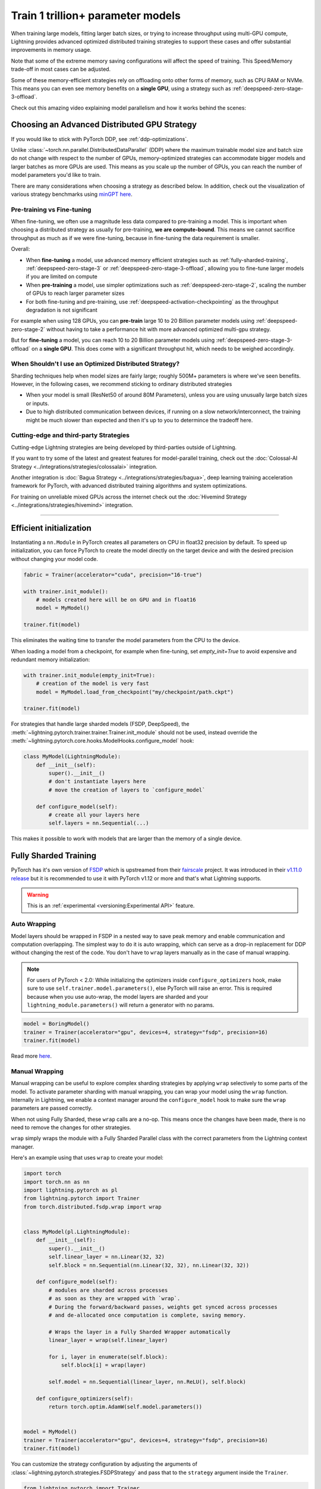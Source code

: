 .. _model-parallel:

##################################
Train 1 trillion+ parameter models
##################################

When training large models, fitting larger batch sizes, or trying to increase throughput using multi-GPU compute, Lightning provides advanced optimized distributed training strategies to support these cases and offer substantial improvements in memory usage.

Note that some of the extreme memory saving configurations will affect the speed of training. This Speed/Memory trade-off in most cases can be adjusted.

Some of these memory-efficient strategies rely on offloading onto other forms of memory, such as CPU RAM or NVMe. This means you can even see memory benefits on a **single GPU**, using a strategy such as :ref:`deepspeed-zero-stage-3-offload`.

Check out this amazing video explaining model parallelism and how it works behind the scenes:

.. raw:: html

    <iframe width="540" height="300" src="https://www.youtube.com/embed/w_CKzh5C1K4" frameborder="0"
    allow="accelerometer; autoplay; clipboard-write; encrypted-media; gyroscope; picture-in-picture" allowfullscreen></iframe>


*********************************************
Choosing an Advanced Distributed GPU Strategy
*********************************************

If you would like to stick with PyTorch DDP, see :ref:`ddp-optimizations`.

Unlike :class:`~torch.nn.parallel.DistributedDataParallel` (DDP) where the maximum trainable model size and batch size do not change with respect to the number of GPUs, memory-optimized strategies can accommodate bigger models and larger batches as more GPUs are used. This means as you scale up the number of GPUs, you can reach the number of model parameters you'd like to train.

There are many considerations when choosing a strategy as described below. In addition, check out the visualization of various strategy benchmarks using `minGPT <https://github.com/SeanNaren/minGPT>`__ `here <https://share.streamlit.io/seannaren/mingpt/streamlit/app.py>`__.

Pre-training vs Fine-tuning
===========================

When fine-tuning, we often use a magnitude less data compared to pre-training a model. This is important when choosing a distributed strategy as usually for pre-training, **we are compute-bound**.
This means we cannot sacrifice throughput as much as if we were fine-tuning, because in fine-tuning the data requirement is smaller.

Overall:

* When **fine-tuning** a model, use advanced memory efficient strategies such as :ref:`fully-sharded-training`, :ref:`deepspeed-zero-stage-3` or :ref:`deepspeed-zero-stage-3-offload`, allowing you to fine-tune larger models if you are limited on compute
* When **pre-training** a model, use simpler optimizations such as :ref:`deepspeed-zero-stage-2`, scaling the number of GPUs to reach larger parameter sizes
* For both fine-tuning and pre-training, use :ref:`deepspeed-activation-checkpointing` as the throughput degradation is not significant

For example when using 128 GPUs, you can **pre-train** large 10 to 20 Billion parameter models using :ref:`deepspeed-zero-stage-2` without having to take a performance hit with more advanced optimized multi-gpu strategy.

But for **fine-tuning** a model, you can reach 10 to 20 Billion parameter models using :ref:`deepspeed-zero-stage-3-offload` on a **single GPU**. This does come with a significant throughput hit, which needs to be weighed accordingly.

When Shouldn't I use an Optimized Distributed Strategy?
=======================================================

Sharding techniques help when model sizes are fairly large; roughly 500M+ parameters is where we've seen benefits. However, in the following cases, we recommend sticking to ordinary distributed strategies

* When your model is small (ResNet50 of around 80M Parameters), unless you are using unusually large batch sizes or inputs.
* Due to high distributed communication between devices, if running on a slow network/interconnect, the training might be much slower than expected and then it's up to you to determince the tradeoff here.


Cutting-edge and third-party Strategies
=======================================

Cutting-edge Lightning strategies are being developed by third-parties outside of Lightning.

If you want to try some of the latest and greatest features for model-parallel training, check out the :doc:`Colossal-AI Strategy <../integrations/strategies/colossalai>` integration.

Another integration is :doc:`Bagua Strategy <../integrations/strategies/bagua>`, deep learning training acceleration framework for PyTorch, with advanced distributed training algorithms and system optimizations.

For training on unreliable mixed GPUs across the internet check out the :doc:`Hivemind Strategy <../integrations/strategies/hivemind>` integration.

----


************************
Efficient initialization
************************

Instantiating a ``nn.Module`` in PyTorch creates all parameters on CPU in float32 precision by default.
To speed up initialization, you can force PyTorch to create the model directly on the target device and with the desired precision without changing your model code.

.. code-block:: python

    fabric = Trainer(accelerator="cuda", precision="16-true")

    with trainer.init_module():
        # models created here will be on GPU and in float16
        model = MyModel()

    trainer.fit(model)

This eliminates the waiting time to transfer the model parameters from the CPU to the device.

When loading a model from a checkpoint, for example when fine-tuning, set `empty_init=True` to avoid expensive
and redundant memory initialization:

.. code-block:: python

    with trainer.init_module(empty_init=True):
        # creation of the model is very fast
        model = MyModel.load_from_checkpoint("my/checkpoint/path.ckpt")

    trainer.fit(model)

For strategies that handle large sharded models (FSDP, DeepSpeed), the :meth:`~lightning.pytorch.trainer.trainer.Trainer.init_module`
should not be used, instead override the :meth:`~lightning.pytorch.core.hooks.ModelHooks.configure_model` hook:

.. code-block:: python

    class MyModel(LightningModule):
        def __init__(self):
            super().__init__()
            # don't instantiate layers here
            # move the creation of layers to `configure_model`

        def configure_model(self):
            # create all your layers here
            self.layers = nn.Sequential(...)

This makes it possible to work with models that are larger than the memory of a single device.


.. _fully-sharded-training:

**********************
Fully Sharded Training
**********************

PyTorch has it's own version of `FSDP <https://pytorch.org/docs/stable/fsdp.html>`_ which is upstreamed from their `fairscale <https://fairscale.readthedocs.io/en/latest/api/nn/fsdp.html>`__ project.
It was introduced in their `v1.11.0 release <https://pytorch.org/blog/introducing-pytorch-fully-sharded-data-parallel-api/>`_ but it is recommended to use it with PyTorch v1.12 or more and that's what
Lightning supports.

.. warning::  This is an :ref:`experimental <versioning:Experimental API>` feature.

Auto Wrapping
=============

Model layers should be wrapped in FSDP in a nested way to save peak memory and enable communication and computation overlapping. The
simplest way to do it is auto wrapping, which can serve as a drop-in replacement for DDP without changing the rest of the code. You don't
have to ``wrap`` layers manually as in the case of manual wrapping.

.. note::
    For users of PyTorch < 2.0: While initializing the optimizers inside ``configure_optimizers`` hook, make sure to use ``self.trainer.model.parameters()``, else
    PyTorch will raise an error. This is required because when you use auto-wrap, the model layers are sharded and your
    ``lightning_module.parameters()`` will return a generator with no params.

.. code-block:: python

    model = BoringModel()
    trainer = Trainer(accelerator="gpu", devices=4, strategy="fsdp", precision=16)
    trainer.fit(model)


Read more `here <https://pytorch.org/blog/introducing-pytorch-fully-sharded-data-parallel-api/#auto-wrapping>`__.


Manual Wrapping
===============

Manual wrapping can be useful to explore complex sharding strategies by applying ``wrap`` selectively to some parts of the model. To activate
parameter sharding with manual wrapping, you can wrap your model using the ``wrap`` function. Internally in Lightning, we enable a context manager around the ``configure_model`` hook to make sure the ``wrap`` parameters are passed correctly.

When not using Fully Sharded, these ``wrap`` calls are a no-op. This means once the changes have been made, there is no need to remove the changes for other strategies.

``wrap`` simply wraps the module with a Fully Sharded Parallel class with the correct parameters from the Lightning context manager.

Here's an example using that uses ``wrap`` to create your model:

.. code-block:: python

    import torch
    import torch.nn as nn
    import lightning.pytorch as pl
    from lightning.pytorch import Trainer
    from torch.distributed.fsdp.wrap import wrap


    class MyModel(pl.LightningModule):
        def __init__(self):
            super().__init__()
            self.linear_layer = nn.Linear(32, 32)
            self.block = nn.Sequential(nn.Linear(32, 32), nn.Linear(32, 32))

        def configure_model(self):
            # modules are sharded across processes
            # as soon as they are wrapped with `wrap`.
            # During the forward/backward passes, weights get synced across processes
            # and de-allocated once computation is complete, saving memory.

            # Wraps the layer in a Fully Sharded Wrapper automatically
            linear_layer = wrap(self.linear_layer)

            for i, layer in enumerate(self.block):
                self.block[i] = wrap(layer)

            self.model = nn.Sequential(linear_layer, nn.ReLU(), self.block)

        def configure_optimizers(self):
            return torch.optim.AdamW(self.model.parameters())


    model = MyModel()
    trainer = Trainer(accelerator="gpu", devices=4, strategy="fsdp", precision=16)
    trainer.fit(model)


You can customize the strategy configuration by adjusting the arguments of :class:`~lightning.pytorch.strategies.FSDPStrategy` and pass that to the ``strategy`` argument inside the ``Trainer``.

.. code-block:: python

    from lightning.pytorch import Trainer
    from lightning.pytorch.strategies import FSDPStrategy


    fsdp = FSDPStrategy(cpu_offload=True)
    # equivalent to passing `"fsdp_cpu_offload"`
    trainer = pl.Trainer(strategy=fsdp, accelerator="gpu", devices=4)


Check out `this tutorial <https://pytorch.org/tutorials/intermediate/FSDP_tutorial.html>`__ to learn more about it.

----


Activation Checkpointing
========================

Activation checkpointing reduces GPU memory usage by avoiding the storage of intermediate activation tensors in
selected layers. The tradeoff is that computation cost for the backpropagation increases, as the dropped activations
need to be recomputed.

Enable checkpointing on large layers (like Transformers) by providing the layer class/type to the strategy:

.. code-block:: python

    from lightning.pytorch.strategies import FSDPStrategy

    fsdp = FSDPStrategy(activation_checkpointing=MyTransformerBlock)  # or pass a list with multiple types
    trainer = pl.Trainer(strategy=fsdp, accelerator="gpu", devices=4)


You could also configure activation checkpointing manually inside the ``configure_model`` hook:

.. code-block:: python

    from torch.distributed.algorithms._checkpoint.checkpoint_wrapper import apply_activation_checkpointing


    class MyModel(pl.LightningModule):
        ...

        def configure_model(self):
            # Same code as in the "Manual wrapping" snippet above
            ...
            apply_activation_checkpointing(self.model)

In this case, Lightning will not re-configure activation checkpointing, so you don't need to set ``FSDPStrategy(activation_checkpointing=...)``.


----


.. _deepspeed_advanced:

*********
DeepSpeed
*********

`DeepSpeed <https://github.com/microsoft/DeepSpeed>`__ is a deep learning training optimization library, providing the means to train massive billion parameter models at scale.
Using the DeepSpeed strategy, we were able to **train model sizes of 10 Billion parameters and above**, with a lot of useful information in this `benchmark <https://github.com/huggingface/transformers/issues/9996>`_ and the `DeepSpeed docs <https://www.deepspeed.ai/tutorials/megatron/>`__.
DeepSpeed also offers lower level training optimizations, and efficient optimizers such as `1-bit Adam <https://www.deepspeed.ai/tutorials/onebit-adam/>`_. We recommend using DeepSpeed in environments where speed and memory optimizations are important (such as training large billion parameter models).

.. warning::  This is an :ref:`experimental <versioning:Experimental API>` feature.

Below is a summary of all the configurations of DeepSpeed.

* :ref:`deepspeed-zero-stage-1` - **Shard optimizer states**, remains at speed parity with DDP whilst providing memory improvement

* :ref:`deepspeed-zero-stage-2` - **Shard optimizer states and gradients**, remains at speed parity with DDP whilst providing even more memory improvement

* :ref:`deepspeed-zero-stage-2-offload` - **Offload optimizer states and gradients to CPU**. Increases distributed communication volume and GPU-CPU device transfer, but provides significant memory improvement

* :ref:`deepspeed-zero-stage-3` - **Shard optimizer states, gradients, parameters and optionally activations**. Increases distributed communication volume, but provides even more memory improvement

* :ref:`deepspeed-zero-stage-3-offload` - **Offload optimizer states, gradients, parameters and optionally activations to CPU**. Increases distributed communication volume and GPU-CPU device transfer, but even more significant memory improvement.

* :ref:`deepspeed-activation-checkpointing` - **Free activations after forward pass**. Increases computation, but provides memory improvement for all stages.

To use DeepSpeed, you first need to install DeepSpeed using the commands below.

.. code-block:: bash

    pip install deepspeed

If you run into an issue with the install or later in training, ensure that the CUDA version of the PyTorch you've installed matches your locally installed CUDA (you can see which one has been recognized by running ``nvcc --version``).

.. note::

    DeepSpeed currently only supports single optimizer, single scheduler within the training loop.

    When saving a checkpoint we rely on DeepSpeed which saves a directory containing the model and various components.


.. _deepspeed-zero-stage-1:

DeepSpeed ZeRO Stage 1
======================

`DeepSpeed ZeRO Stage 1 <https://www.deepspeed.ai/tutorials/zero/#zero-overview>`_ partitions your optimizer states (Stage 1) across your GPUs to reduce memory.

It is recommended to skip Stage 1 and use Stage 2, which comes with larger memory improvements and still remains efficient. Stage 1 is useful to pair with certain optimizations such as `Torch ORT <https://github.com/pytorch/ort>`__.

.. code-block:: python

    from lightning.pytorch import Trainer

    model = MyModel()
    trainer = Trainer(accelerator="gpu", devices=4, strategy="deepspeed_stage_1", precision=16)
    trainer.fit(model)


.. _deepspeed-zero-stage-2:

DeepSpeed ZeRO Stage 2
======================

`DeepSpeed ZeRO Stage 2 <https://www.deepspeed.ai/tutorials/zero/#zero-overview>`_ partitions your optimizer states (Stage 1) and your gradients (Stage 2) across your GPUs to reduce memory. In most cases, this is more efficient or at parity with DDP, primarily due to the optimized custom communications written by the DeepSpeed team.
As a result, benefits can also be seen on a single GPU. Do note that the default bucket sizes allocate around ``3.6GB`` of VRAM to use during distributed communications, which can be tweaked when instantiating the strategy described in a few sections below.

.. code-block:: python

    from lightning.pytorch import Trainer

    model = MyModel()
    trainer = Trainer(accelerator="gpu", devices=4, strategy="deepspeed_stage_2", precision=16)
    trainer.fit(model)

.. code-block:: bash

    python train.py --strategy deepspeed_stage_2 --precision 16 --accelerator 'gpu' --devices 4


.. _deepspeed-zero-stage-2-offload:

DeepSpeed ZeRO Stage 2 Offload
------------------------------

Below we show an example of running `ZeRO-Offload <https://www.deepspeed.ai/tutorials/zero-offload/>`_. ZeRO-Offload leverages the host CPU to offload optimizer memory/computation, reducing the overall memory consumption.

.. code-block:: python

    from lightning.pytorch import Trainer

    model = MyModel()
    trainer = Trainer(accelerator="gpu", devices=4, strategy="deepspeed_stage_2_offload", precision=16)
    trainer.fit(model)


This can also be done via the command line using a PyTorch Lightning script:

.. code-block:: bash

    python train.py --strategy deepspeed_stage_2_offload --precision 16 --accelerator 'gpu' --devices 4


You can also modify the ZeRO-Offload parameters via the strategy as below.

.. code-block:: python

    from lightning.pytorch import Trainer
    from lightning.pytorch.strategies import DeepSpeedStrategy

    model = MyModel()
    trainer = Trainer(
        accelerator="gpu",
        devices=4,
        strategy=DeepSpeedStrategy(offload_optimizer=True, allgather_bucket_size=5e8, reduce_bucket_size=5e8),
        precision=16,
    )
    trainer.fit(model)


.. note::
    We suggest tuning the ``allgather_bucket_size`` parameter and ``reduce_bucket_size`` parameter to find optimum parameters based on your model size.
    These control how large a buffer we limit the model to using when reducing gradients/gathering updated parameters. Smaller values will result in less memory, but tradeoff with speed.

    DeepSpeed allocates a reduce buffer size `multiplied by 1.5x <https://github.com/microsoft/DeepSpeed/blob/fead387f7837200fefbaba3a7b14709072d8d2cb/deepspeed/runtime/zero/stage_1_and_2.py#L2188>`_ so take that into consideration when tweaking the parameters.

    The strategy sets a reasonable default of ``2e8``, which should work for most low VRAM GPUs (less than ``7GB``), allocating roughly ``3.6GB`` of VRAM as buffer. Higher VRAM GPUs should aim for values around ``5e8``.

For even more speed benefit, DeepSpeed offers an optimized CPU version of ADAM called `DeepSpeedCPUAdam <https://deepspeed.readthedocs.io/en/latest/optimizers.html#adam-cpu>`_ to run the offloaded computation, which is faster than the standard PyTorch implementation.

.. code-block:: python

    import lightning.pytorch
    from lightning.pytorch import Trainer
    from deepspeed.ops.adam import DeepSpeedCPUAdam


    class MyModel(pl.LightningModule):
        ...

        def configure_optimizers(self):
            # DeepSpeedCPUAdam provides 5x to 7x speedup over torch.optim.adam(w)
            return DeepSpeedCPUAdam(self.parameters())


    model = MyModel()
    trainer = Trainer(accelerator="gpu", devices=4, strategy="deepspeed_stage_2_offload", precision=16)
    trainer.fit(model)


.. _deepspeed-zero-stage-3:

DeepSpeed ZeRO Stage 3
======================

DeepSpeed ZeRO Stage 3 shards the optimizer states, gradients and the model parameters (also optionally activations). Sharding model parameters and activations comes with an increase in distributed communication, however allows you to scale your models massively from one GPU to multiple GPUs.
**The DeepSpeed team report the ability to fine-tune models with over 40B parameters on a single GPU and over 2 Trillion parameters on 512 GPUs.** For more information we suggest checking the `DeepSpeed ZeRO-3 Offload documentation <https://www.deepspeed.ai/2021/03/07/zero3-offload.html>`__.

We've ran benchmarks for all these features and given a simple example of how all these features work in Lightning, which you can see at `minGPT <https://github.com/SeanNaren/minGPT/tree/stage3>`_.

To reach the highest memory efficiency or model size, you must:

1. Use the DeepSpeed strategy with the stage 3 parameter
2. Use CPU Offloading to offload weights to CPU, plus have a reasonable amount of CPU RAM to offload onto
3. Use DeepSpeed Activation Checkpointing to shard activations

Below we describe how to enable all of these to see benefit. **With all these improvements we reached 45 Billion parameters training a GPT model on 8 GPUs with ~1TB of CPU RAM available**.

Also please have a look at our :ref:`deepspeed-zero-stage-3-tips` which contains a lot of helpful information when configuring your own models.

.. note::

    When saving a model using DeepSpeed and Stage 3, model states and optimizer states will be saved in separate sharded states (based on the world size). See :ref:`deepspeed-zero-stage-3-single-file` to obtain a single checkpoint file.

.. code-block:: python

    from lightning.pytorch import Trainer
    from deepspeed.ops.adam import FusedAdam


    class MyModel(pl.LightningModule):
        ...

        def configure_optimizers(self):
            return FusedAdam(self.parameters())


    model = MyModel()
    trainer = Trainer(accelerator="gpu", devices=4, strategy="deepspeed_stage_3", precision=16)
    trainer.fit(model)

    trainer.test()
    trainer.predict()


You can also use the Lightning Trainer to run predict or evaluate with DeepSpeed once the model has been trained.

.. code-block:: python

    from lightning.pytorch import Trainer


    class MyModel(pl.LightningModule):
        ...


    model = MyModel()
    trainer = Trainer(accelerator="gpu", devices=4, strategy="deepspeed_stage_3", precision=16)
    trainer.test(ckpt_path="my_saved_deepspeed_checkpoint.ckpt")


Shard Model Instantly to Reduce Initialization Time/Memory
----------------------------------------------------------

When instantiating really large models, it is sometimes necessary to shard the model layers instantly.

This is the case if layers may not fit on one single machines CPU or GPU memory, but would fit once sharded across multiple machines.
We expose a hook that layers initialized within the hook will be sharded instantly on a per layer basis, allowing you to instantly shard models.

This reduces the time taken to initialize very large models, as well as ensure we do not run out of memory when instantiating larger models. For more information you can refer to the DeepSpeed docs for `Constructing Massive Models <https://deepspeed.readthedocs.io/en/latest/zero3.html>`_.

.. code-block:: python

    import torch.nn as nn
    from lightning.pytorch import Trainer
    from deepspeed.ops.adam import FusedAdam


    class MyModel(pl.LightningModule):
        ...

        def configure_model(self):
            # Created within sharded model context, modules are instantly sharded across processes
            # as soon as they are made.
            self.block = nn.Sequential(nn.Linear(32, 32), nn.ReLU())

        def configure_optimizers(self):
            return FusedAdam(self.parameters())


    model = MyModel()
    trainer = Trainer(accelerator="gpu", devices=4, strategy="deepspeed_stage_3", precision=16)
    trainer.fit(model)

    trainer.test()
    trainer.predict()


.. _deepspeed-zero-stage-3-offload:

DeepSpeed ZeRO Stage 3 Offload
------------------------------

DeepSpeed ZeRO Stage 3 Offloads optimizer state, gradients to the host CPU to reduce memory usage as ZeRO Stage 2 does, however additionally allows you to offload the parameters as well for even more memory saving.

.. note::

    When saving a model using DeepSpeed and Stage 3, model states and optimizer states will be saved in separate sharded states (based on the world size). See :ref:`deepspeed-zero-stage-3-single-file` to obtain a single checkpoint file.

.. code-block:: python

    from lightning.pytorch import Trainer
    from lightning.pytorch.strategies import DeepSpeedStrategy

    # Enable CPU Offloading
    model = MyModel()
    trainer = Trainer(accelerator="gpu", devices=4, strategy="deepspeed_stage_3_offload", precision=16)
    trainer.fit(model)

    # Enable CPU Offloading, and offload parameters to CPU
    model = MyModel()
    trainer = Trainer(
        accelerator="gpu",
        devices=4,
        strategy=DeepSpeedStrategy(
            stage=3,
            offload_optimizer=True,
            offload_parameters=True,
        ),
        precision=16,
    )
    trainer.fit(model)


DeepSpeed Infinity (NVMe Offloading)
------------------------------------

Additionally, DeepSpeed supports offloading to NVMe drives for even larger models, utilizing the large memory space found in NVMes. DeepSpeed `reports <https://www.microsoft.com/en-us/research/blog/zero-infinity-and-deepspeed-unlocking-unprecedented-model-scale-for-deep-learning-training/>`__ the ability to fine-tune 1 Trillion+ parameters using NVMe Offloading on one 8 GPU machine. Below shows how to enable this, assuming the NVMe drive is mounted in a directory called ``/local_nvme``.

.. code-block:: python

    from lightning.pytorch import Trainer
    from lightning.pytorch.strategies import DeepSpeedStrategy

    # Enable CPU Offloading
    model = MyModel()
    trainer = Trainer(accelerator="gpu", devices=4, strategy="deepspeed_stage_3_offload", precision=16)
    trainer.fit(model)

    # Enable CPU Offloading, and offload parameters to CPU
    model = MyModel()
    trainer = Trainer(
        accelerator="gpu",
        devices=4,
        strategy=DeepSpeedStrategy(
            stage=3,
            offload_optimizer=True,
            offload_parameters=True,
            remote_device="nvme",
            offload_params_device="nvme",
            offload_optimizer_device="nvme",
            nvme_path="/local_nvme",
        ),
        precision=16,
    )
    trainer.fit(model)

When offloading to NVMe you may notice that the speed is slow. There are parameters that need to be tuned based on the drives that you are using. Running the `aio_bench_perf_sweep.py <https://github.com/microsoft/DeepSpeed/blob/master/csrc/aio/py_test/aio_bench_perf_sweep.py>`__ script can help you to find optimum parameters. See the `issue <https://github.com/microsoft/DeepSpeed/issues/998>`__ for more information on how to parse the information.

.. _deepspeed-activation-checkpointing:

DeepSpeed Activation Checkpointing
----------------------------------

Activation checkpointing frees activations from memory as soon as they are not needed during the forward pass.
They are then re-computed for the backwards pass as needed.

Activation checkpointing is very useful when you have intermediate layers that produce large activations.

This saves memory when training larger models, however requires using a checkpoint function to run modules as shown below.

.. warning::

    Ensure to not wrap the entire model with activation checkpointing. This is not the intended usage of activation checkpointing, and will lead to failures as seen in `this discussion <https://github.com/Lightning-AI/lightning/discussions/9144>`__.

.. code-block:: python

    from lightning.pytorch import Trainer
    import deepspeed


    class MyModel(LightningModule):
        ...

        def __init__(self):
            super().__init__()
            self.block_1 = nn.Sequential(nn.Linear(32, 32), nn.ReLU())
            self.block_2 = torch.nn.Linear(32, 2)

        def forward(self, x):
            # Use the DeepSpeed checkpointing function instead of calling the module directly
            # checkpointing self.block_1 means the activations are deleted after use,
            # and re-calculated during the backward passes
            x = deepspeed.checkpointing.checkpoint(self.block_1, x)
            return self.block_2(x)


.. code-block:: python

    from lightning.pytorch import Trainer
    from lightning.pytorch.strategies import DeepSpeedStrategy
    import deepspeed


    class MyModel(pl.LightningModule):
        ...

        def configure_model(self):
            self.block_1 = nn.Sequential(nn.Linear(32, 32), nn.ReLU())
            self.block_2 = torch.nn.Linear(32, 2)

        def forward(self, x):
            # Use the DeepSpeed checkpointing function instead of calling the module directly
            x = deepspeed.checkpointing.checkpoint(self.block_1, x)
            return self.block_2(x)


    model = MyModel()

    trainer = Trainer(accelerator="gpu", devices=4, strategy="deepspeed_stage_3_offload", precision=16)

    # Enable CPU Activation Checkpointing
    trainer = Trainer(
        accelerator="gpu",
        devices=4,
        strategy=DeepSpeedStrategy(
            stage=3,
            offload_optimizer=True,  # Enable CPU Offloading
            cpu_checkpointing=True,  # (Optional) offload activations to CPU
        ),
        precision=16,
    )
    trainer.fit(model)


.. _deepspeed-zero-stage-3-tips:

DeepSpeed ZeRO Stage 3 Tips
---------------------------

Here is some helpful information when setting up DeepSpeed ZeRO Stage 3 with Lightning.

* If you're using Adam or AdamW, ensure to use FusedAdam or DeepSpeedCPUAdam (for CPU Offloading) rather than the default torch optimizers as they come with large speed benefits
* Treat your GPU/CPU memory as one large pool. In some cases, you may not want to offload certain things (like activations) to provide even more space to offload model parameters
* When offloading to the CPU, make sure to bump up the batch size as GPU memory will be freed
* We also support sharded checkpointing. By passing ``save_full_weights=False`` to the ``DeepSpeedStrategy``, we'll save shards of the model which allows you to save extremely large models. However to load the model and run test/validation/predict you must use the Trainer object.

.. _deepspeed-zero-stage-3-single-file:

Collating Single File Checkpoint for DeepSpeed ZeRO Stage 3
-----------------------------------------------------------

After training using ZeRO Stage 3, you'll notice that your checkpoints are a directory of sharded model and optimizer states. If you'd like to collate a single file from the checkpoint directory please use the below command, which handles all the Lightning states additionally when collating the file.

.. code-block:: python

    from lightning.pytorch.utilities.deepspeed import convert_zero_checkpoint_to_fp32_state_dict

    # lightning deepspeed has saved a directory instead of a file
    save_path = "lightning_logs/version_0/checkpoints/epoch=0-step=0.ckpt/"
    output_path = "lightning_model.pt"
    convert_zero_checkpoint_to_fp32_state_dict(save_path, output_path)


.. warning::

    This single file checkpoint does not include the optimizer/lr-scheduler states. This means we cannot restore training via the ``trainer.fit(ckpt_path=)`` call. Ensure to keep the sharded checkpoint directory if this is required.

Custom DeepSpeed Config
=======================

In some cases you may want to define your own DeepSpeed Config, to access all parameters defined. We've exposed most of the important parameters, however, there may be debugging parameters to enable. Also, DeepSpeed allows the use of custom DeepSpeed optimizers and schedulers defined within a config file that is supported.

.. note::
    All strategy default parameters will be ignored when a config object is passed.
    All compatible arguments can be seen in the `DeepSpeed docs <https://www.deepspeed.ai/docs/config-json/>`_.

.. code-block:: python

    from lightning.pytorch import Trainer
    from lightning.pytorch.strategies import DeepSpeedStrategy

    deepspeed_config = {
        "zero_allow_untested_optimizer": True,
        "optimizer": {
            "type": "OneBitAdam",
            "params": {
                "lr": 3e-5,
                "betas": [0.998, 0.999],
                "eps": 1e-5,
                "weight_decay": 1e-9,
                "cuda_aware": True,
            },
        },
        "scheduler": {
            "type": "WarmupLR",
            "params": {
                "last_batch_iteration": -1,
                "warmup_min_lr": 0,
                "warmup_max_lr": 3e-5,
                "warmup_num_steps": 100,
            },
        },
        "zero_optimization": {
            "stage": 2,  # Enable Stage 2 ZeRO (Optimizer/Gradient state partitioning)
            "offload_optimizer": {"device": "cpu"},  # Enable Offloading optimizer state/calculation to the host CPU
            "contiguous_gradients": True,  # Reduce gradient fragmentation.
            "overlap_comm": True,  # Overlap reduce/backward operation of gradients for speed.
            "allgather_bucket_size": 2e8,  # Number of elements to all gather at once.
            "reduce_bucket_size": 2e8,  # Number of elements we reduce/allreduce at once.
        },
    }

    model = MyModel()
    trainer = Trainer(accelerator="gpu", devices=4, strategy=DeepSpeedStrategy(config=deepspeed_config), precision=16)
    trainer.fit(model)


We support taking the config as a json formatted file:

.. code-block:: python

    from lightning.pytorch import Trainer
    from lightning.pytorch.strategies import DeepSpeedStrategy

    model = MyModel()
    trainer = Trainer(
        accelerator="gpu", devices=4, strategy=DeepSpeedStrategy(config="/path/to/deepspeed_config.json"), precision=16
    )
    trainer.fit(model)


You can use also use an environment variable via your PyTorch Lightning script:

.. code-block:: bash

    PL_DEEPSPEED_CONFIG_PATH=/path/to/deepspeed_config.json python train.py --strategy deepspeed

----------

.. _ddp-optimizations:

*****************
DDP Optimizations
*****************


DDP Static Graph
================

`DDP static graph <https://pytorch.org/blog/pytorch-1.11-released/#stable-ddp-static-graph>`__ assumes that your model
employs the same set of used/unused parameters in every iteration, so that it can deterministically know the flow of
training and apply special optimizations during runtime.

.. note::
    DDP static graph support requires PyTorch>=1.11.0

.. code-block:: python

    from lightning.pytorch import Trainer
    from lightning.pytorch.strategies import DDPStrategy

    trainer = Trainer(devices=4, strategy=DDPStrategy(static_graph=True))


When Using DDP on a Multi-node Cluster, Set NCCL Parameters
===========================================================

`NCCL <https://developer.nvidia.com/nccl>`__ is the NVIDIA Collective Communications Library that is used by PyTorch to handle communication across nodes and GPUs. There are reported benefits in terms of speedups when adjusting NCCL parameters as seen in this `issue <https://github.com/Lightning-AI/lightning/issues/7179>`__. In the issue, we see a 30% speed improvement when training the Transformer XLM-RoBERTa and a 15% improvement in training with Detectron2.

NCCL parameters can be adjusted via environment variables.

.. note::

    AWS and GCP already set default values for these on their clusters. This is typically useful for custom cluster setups.

* `NCCL_NSOCKS_PERTHREAD <https://docs.nvidia.com/deeplearning/nccl/user-guide/docs/env.html#nccl-nsocks-perthread>`__
* `NCCL_SOCKET_NTHREADS <https://docs.nvidia.com/deeplearning/nccl/user-guide/docs/env.html#nccl-socket-nthreads>`__
* `NCCL_MIN_NCHANNELS <https://docs.nvidia.com/deeplearning/nccl/user-guide/docs/env.html#nccl-min-nchannels>`__

.. code-block:: bash

    export NCCL_NSOCKS_PERTHREAD=4
    export NCCL_SOCKET_NTHREADS=2


Gradients as Bucket View
========================

Enabling ``gradient_as_bucket_view=True`` in the ``DDPStrategy`` will make gradients views point to different offsets of the ``allreduce`` communication buckets. See :class:`~torch.nn.parallel.DistributedDataParallel` for more information.

This can reduce peak memory usage and throughput as saved memory will be equal to the total gradient memory + removes the need to copy gradients to the ``allreduce`` communication buckets.

.. note::

    When ``gradient_as_bucket_view=True`` you cannot call ``detach_()`` on gradients. If hitting such errors, please fix it by referring to the :meth:`~torch.optim.Optimizer.zero_grad` function in ``torch/optim/optimizer.py`` as a solution (`source <https://pytorch.org/docs/master/_modules/torch/nn/parallel/distributed.html#DistributedDataParallel>`__).

.. code-block:: python

    from lightning.pytorch import Trainer
    from lightning.pytorch.strategies import DDPStrategy

    model = MyModel()
    trainer = Trainer(accelerator="gpu", devices=4, strategy=DDPStrategy(gradient_as_bucket_view=True))
    trainer.fit(model)


DDP Communication Hooks
=======================

DDP Communication hooks is an interface to control how gradients are communicated across workers, overriding the standard allreduce in DistributedDataParallel. This allows you to enable performance improving communication hooks when using multiple nodes.

Enable `FP16 Compress Hook for multi-node throughput improvement <https://pytorch.org/docs/stable/ddp_comm_hooks.html#torch.distributed.algorithms.ddp_comm_hooks.default_hooks.fp16_compress_hook>`__:

.. code-block:: python

    from lightning.pytorch import Trainer
    from lightning.pytorch.strategies import DDPStrategy
    from torch.distributed.algorithms.ddp_comm_hooks import default_hooks as default

    model = MyModel()
    trainer = Trainer(accelerator="gpu", devices=4, strategy=DDPStrategy(ddp_comm_hook=default.fp16_compress_hook))
    trainer.fit(model)

Enable `PowerSGD for multi-node throughput improvement <https://pytorch.org/docs/stable/ddp_comm_hooks.html#powersgd-communication-hook>`__:

.. note::

    PowerSGD typically requires extra memory of the same size as the model’s gradients to enable error feedback, which can compensate for biased compressed communication and improve accuracy (`source <https://pytorch.org/docs/stable/ddp_comm_hooks.html#powersgd-hooks>`__).

.. code-block:: python

    from lightning.pytorch import Trainer
    from lightning.pytorch.strategies import DDPStrategy
    from torch.distributed.algorithms.ddp_comm_hooks import powerSGD_hook as powerSGD

    model = MyModel()
    trainer = Trainer(
        accelerator="gpu",
        devices=4,
        strategy=DDPStrategy(
            ddp_comm_state=powerSGD.PowerSGDState(
                process_group=None,
                matrix_approximation_rank=1,
                start_powerSGD_iter=5000,
            ),
            ddp_comm_hook=powerSGD.powerSGD_hook,
        ),
    )
    trainer.fit(model)


Combine hooks for accumulated benefit:

.. code-block:: python

    from lightning.pytorch import Trainer
    from lightning.pytorch.strategies import DDPStrategy
    from torch.distributed.algorithms.ddp_comm_hooks import (
        default_hooks as default,
        powerSGD_hook as powerSGD,
    )

    model = MyModel()
    trainer = Trainer(
        accelerator="gpu",
        devices=4,
        strategy=DDPStrategy(
            ddp_comm_state=powerSGD.PowerSGDState(
                process_group=None,
                matrix_approximation_rank=1,
                start_powerSGD_iter=5000,
            ),
            ddp_comm_hook=powerSGD.powerSGD_hook,
            ddp_comm_wrapper=default.fp16_compress_wrapper,
        ),
    )
    trainer.fit(model)


When using Post-localSGD, you must also pass ``model_averaging_period`` to allow for model parameter averaging:

.. code-block:: python

    from lightning.pytorch import Trainer
    from lightning.pytorch.strategies import DDPStrategy
    from torch.distributed.algorithms.ddp_comm_hooks import post_localSGD_hook as post_localSGD

    model = MyModel()
    trainer = Trainer(
        accelerator="gpu",
        devices=4,
        strategy=DDPStrategy(
            ddp_comm_state=post_localSGD.PostLocalSGDState(
                process_group=None,
                subgroup=None,
                start_localSGD_iter=8,
            ),
            ddp_comm_hook=post_localSGD.post_localSGD_hook,
            model_averaging_period=4,
        ),
    )
    trainer.fit(model)
